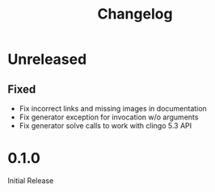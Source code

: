 #+TITLE: Changelog

* Unreleased

** Fixed

   - Fix incorrect links and missing images in documentation
   - Fix generator exception for invocation w/o arguments
   - Fix generator solve calls to work with clingo 5.3 API


* 0.1.0

  Initial Release
